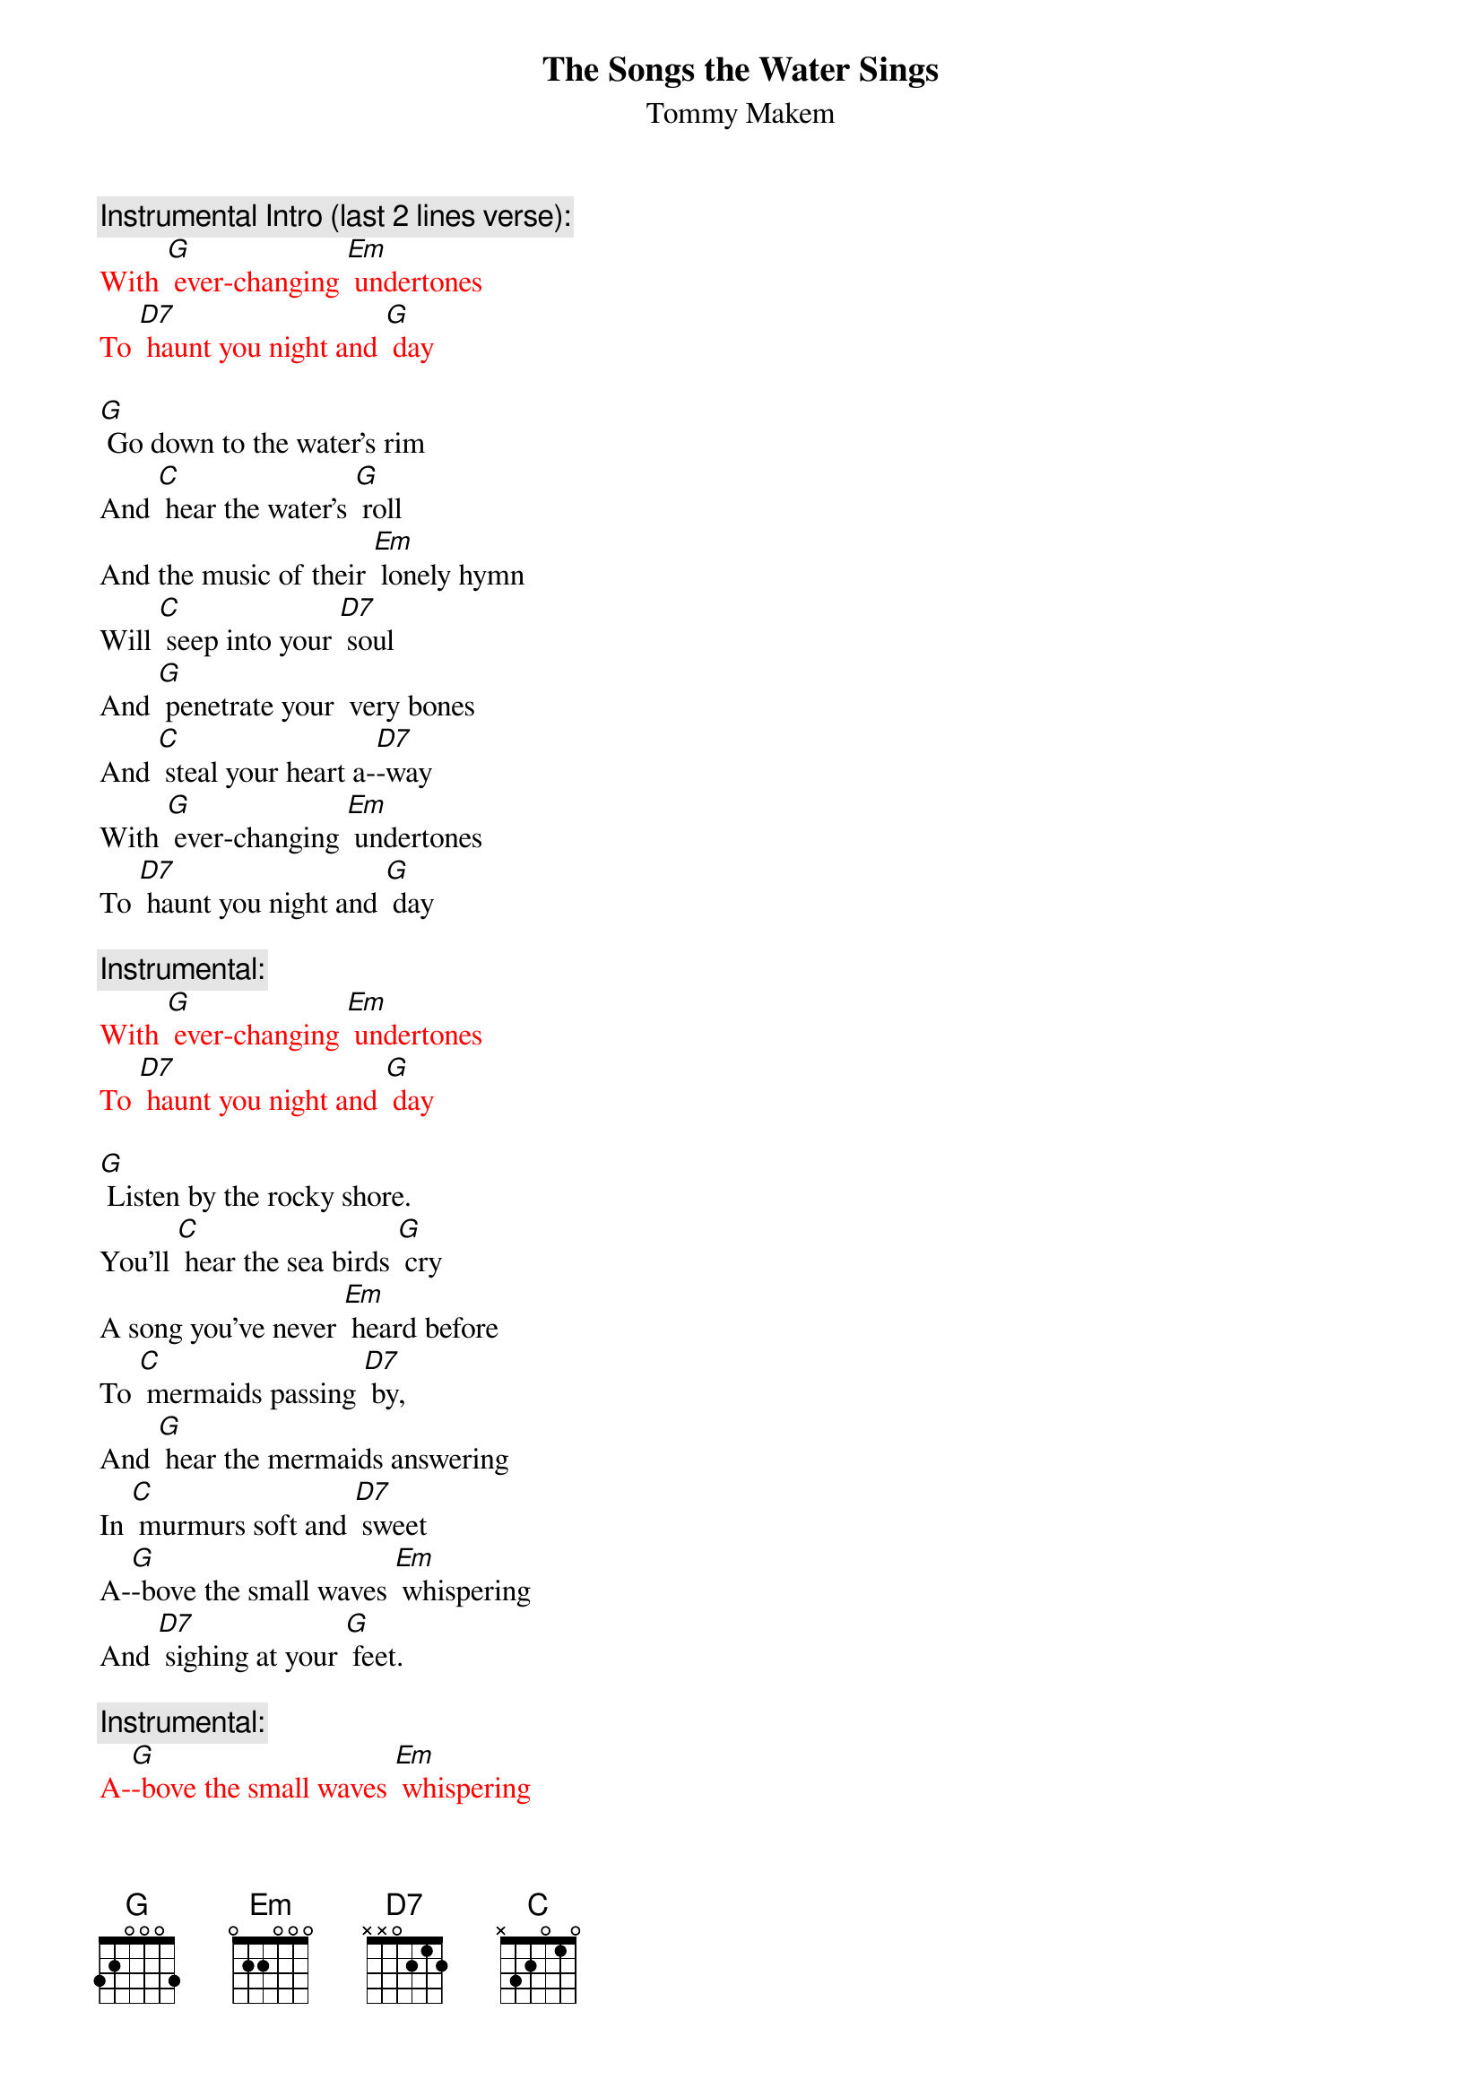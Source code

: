 {t: The Songs the Water Sings}
{st: Tommy Makem}

{c:Instrumental Intro (last 2 lines verse): }
{textcolour: red}
With [G] ever-changing [Em] undertones
To [D7] haunt you night and [G] day
{textcolour}

[G] Go down to the water's rim
And [C] hear the water's [G] roll
And the music of their [Em] lonely hymn
Will [C] seep into your [D7] soul
And [G] penetrate your  very bones
And [C] steal your heart a-[D7]-way
With [G] ever-changing [Em] undertones
To [D7] haunt you night and [G] day

{c: Instrumental:  }
{textcolour: red}
With [G] ever-changing [Em] undertones
To [D7] haunt you night and [G] day
{textcolour}

[G] Listen by the rocky shore.
You'll [C] hear the sea birds [G] cry
A song you've never [Em] heard before
To [C] mermaids passing [D7] by,
And [G] hear the mermaids answering
In [C] murmurs soft and [D7] sweet
A-[G]-bove the small waves [Em] whispering
And [D7] sighing at your [G] feet.

{c: Instrumental:  }
{textcolour: red}
A-[G]-bove the small waves [Em] whispering
And [D7] sighing at your [G] feet.
{textcolour}
[G] Rolling like a timpani
The [C] wild waves pound the [G] shore,
Crescendo of a [Em] symphony
The [C] thund'ring ocean's [D7] roar.
Some-[G]-times you'll hear lost sailors moans
A-[C]-cross that storm-wrecked [D7] sea
The [G] locker of old [Em] Davy Jones
Keeps [D7] them eternal-[G]-ly.

{c: Instrumental:  }
{textcolour: red}
The [G] locker of old [Em] Davy Jones
Keeps [D7] them eternal-[G]-ly.
{textcolour}

[G] Listen very carefully
And [C] learn the magic [G] tales
Of men and maids and [Em] life at sea,
Of [C] seals and sharks and [D7] whales.
[G] And when you’ve learned the watery lore
Of [C] all these mystic [D7] things,
Your [G] heart will sing for-[Em]-ever more
The [D7] songs the water [G] sings.

{c: Instrumental:  }
{textcolour: red}
Your [G] heart will sing for-[Em]-ever more
The [D7] songs the water [G] sings.
{textcolour}

